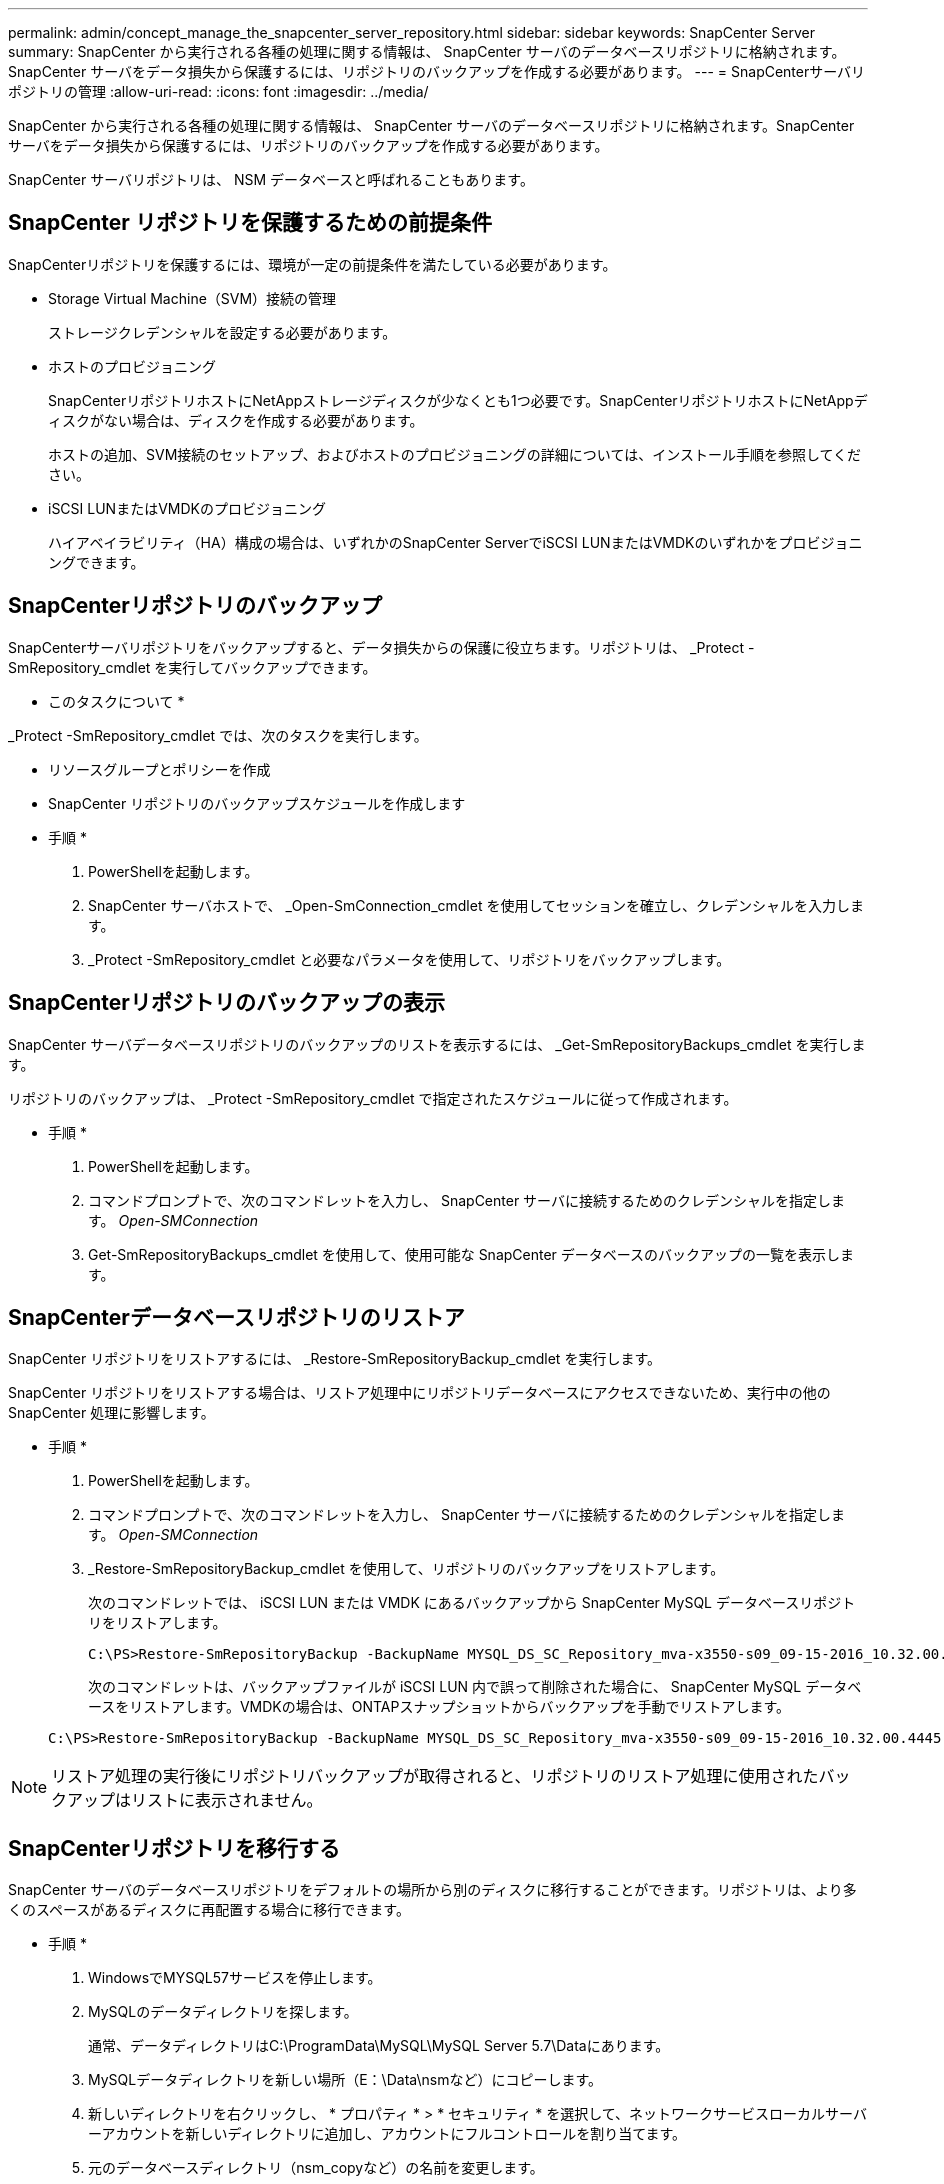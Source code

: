 ---
permalink: admin/concept_manage_the_snapcenter_server_repository.html 
sidebar: sidebar 
keywords: SnapCenter Server 
summary: SnapCenter から実行される各種の処理に関する情報は、 SnapCenter サーバのデータベースリポジトリに格納されます。SnapCenter サーバをデータ損失から保護するには、リポジトリのバックアップを作成する必要があります。 
---
= SnapCenterサーバリポジトリの管理
:allow-uri-read: 
:icons: font
:imagesdir: ../media/


[role="lead"]
SnapCenter から実行される各種の処理に関する情報は、 SnapCenter サーバのデータベースリポジトリに格納されます。SnapCenter サーバをデータ損失から保護するには、リポジトリのバックアップを作成する必要があります。

SnapCenter サーバリポジトリは、 NSM データベースと呼ばれることもあります。



== SnapCenter リポジトリを保護するための前提条件

SnapCenterリポジトリを保護するには、環境が一定の前提条件を満たしている必要があります。

* Storage Virtual Machine（SVM）接続の管理
+
ストレージクレデンシャルを設定する必要があります。

* ホストのプロビジョニング
+
SnapCenterリポジトリホストにNetAppストレージディスクが少なくとも1つ必要です。SnapCenterリポジトリホストにNetAppディスクがない場合は、ディスクを作成する必要があります。

+
ホストの追加、SVM接続のセットアップ、およびホストのプロビジョニングの詳細については、インストール手順を参照してください。

* iSCSI LUNまたはVMDKのプロビジョニング
+
ハイアベイラビリティ（HA）構成の場合は、いずれかのSnapCenter ServerでiSCSI LUNまたはVMDKのいずれかをプロビジョニングできます。





== SnapCenterリポジトリのバックアップ

SnapCenterサーバリポジトリをバックアップすると、データ損失からの保護に役立ちます。リポジトリは、 _Protect -SmRepository_cmdlet を実行してバックアップできます。

* このタスクについて *

_Protect -SmRepository_cmdlet では、次のタスクを実行します。

* リソースグループとポリシーを作成
* SnapCenter リポジトリのバックアップスケジュールを作成します


* 手順 *

. PowerShellを起動します。
. SnapCenter サーバホストで、 _Open-SmConnection_cmdlet を使用してセッションを確立し、クレデンシャルを入力します。
. _Protect -SmRepository_cmdlet と必要なパラメータを使用して、リポジトリをバックアップします。




== SnapCenterリポジトリのバックアップの表示

SnapCenter サーバデータベースリポジトリのバックアップのリストを表示するには、 _Get-SmRepositoryBackups_cmdlet を実行します。

リポジトリのバックアップは、 _Protect -SmRepository_cmdlet で指定されたスケジュールに従って作成されます。

* 手順 *

. PowerShellを起動します。
. コマンドプロンプトで、次のコマンドレットを入力し、 SnapCenter サーバに接続するためのクレデンシャルを指定します。 _Open-SMConnection_
. Get-SmRepositoryBackups_cmdlet を使用して、使用可能な SnapCenter データベースのバックアップの一覧を表示します。




== SnapCenterデータベースリポジトリのリストア

SnapCenter リポジトリをリストアするには、 _Restore-SmRepositoryBackup_cmdlet を実行します。

SnapCenter リポジトリをリストアする場合は、リストア処理中にリポジトリデータベースにアクセスできないため、実行中の他の SnapCenter 処理に影響します。

* 手順 *

. PowerShellを起動します。
. コマンドプロンプトで、次のコマンドレットを入力し、 SnapCenter サーバに接続するためのクレデンシャルを指定します。 _Open-SMConnection_
. _Restore-SmRepositoryBackup_cmdlet を使用して、リポジトリのバックアップをリストアします。
+
次のコマンドレットでは、 iSCSI LUN または VMDK にあるバックアップから SnapCenter MySQL データベースリポジトリをリストアします。

+
[listing]
----
C:\PS>Restore-SmRepositoryBackup -BackupName MYSQL_DS_SC_Repository_mva-x3550-s09_09-15-2016_10.32.00.4445
----
+
次のコマンドレットは、バックアップファイルが iSCSI LUN 内で誤って削除された場合に、 SnapCenter MySQL データベースをリストアします。VMDKの場合は、ONTAPスナップショットからバックアップを手動でリストアします。

+
[listing]
----
C:\PS>Restore-SmRepositoryBackup -BackupName MYSQL_DS_SC_Repository_mva-x3550-s09_09-15-2016_10.32.00.4445 -RestoreFileSystem
----



NOTE: リストア処理の実行後にリポジトリバックアップが取得されると、リポジトリのリストア処理に使用されたバックアップはリストに表示されません。



== SnapCenterリポジトリを移行する

SnapCenter サーバのデータベースリポジトリをデフォルトの場所から別のディスクに移行することができます。リポジトリは、より多くのスペースがあるディスクに再配置する場合に移行できます。

* 手順 *

. WindowsでMYSQL57サービスを停止します。
. MySQLのデータディレクトリを探します。
+
通常、データディレクトリはC:\ProgramData\MySQL\MySQL Server 5.7\Dataにあります。

. MySQLデータディレクトリを新しい場所（E：\Data\nsmなど）にコピーします。
. 新しいディレクトリを右クリックし、 * プロパティ * > * セキュリティ * を選択して、ネットワークサービスローカルサーバーアカウントを新しいディレクトリに追加し、アカウントにフルコントロールを割り当てます。
. 元のデータベースディレクトリ（nsm_copyなど）の名前を変更します。
. Windows のコマンドプロンプトで、 _mklink_command を使用してディレクトリのシンボリックリンクを作成します。
+
`"mklink /d "C:\ProgramData\MySQL\MySQL Server 5.7\Data\nsm" "E:\Data\nsm" "`

. WindowsでMYSQL57サービスを開始します。
. SnapCenterにログインしてリポジトリのエントリを確認するか、MySQLユーティリティにログインして新しいリポジトリに接続して、データベースの場所が正常に変更されたことを確認します。
. 名前を変更した元のデータベースリポジトリディレクトリ（nsm_copy）を削除します。




== SnapCenterリポジトリのパスワードをリセットする

MySQLサーバリポジトリデータベースのパスワードは、SnapCenter 4.2からSnapCenterサーバをインストールするときに自動的に生成されます。この自動生成されたパスワードは、SnapCenterユーザには認識されません。リポジトリデータベースにアクセスする場合は、パスワードをリセットする必要があります。

.開始する前に
パスワードをリセットするには、SnapCenter管理者Privilegesが必要です。

* 手順 *

. PowerShellを起動します。
. コマンドプロンプトで、次のコマンドを入力し、 SnapCenter サーバに接続するためのクレデンシャルを指定します。 _Open-SMConnection_
. リポジトリのパスワードをリセットします。 _Set-SmRepositoryPassword_
+
次のコマンドは、リポジトリパスワードをリセットします。

+
[listing]
----

Set-SmRepositoryPassword at command pipeline position 1
Supply values for the following parameters:
NewPassword: ********
ConfirmPassword: ********
Successfully updated the MySQL server password.
----


.関連情報
コマンドレットで使用できるパラメータとその説明については、 RUN_Get-Help コマンド _NAME_ を実行して参照できます。または、を参照することもできます https://docs.netapp.com/us-en/snapcenter-cmdlets/index.html["SnapCenter ソフトウェアコマンドレットリファレンスガイド"^]。

